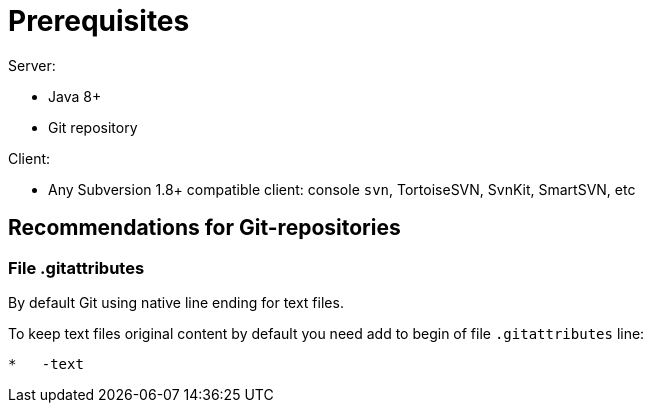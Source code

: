 [[prereq]]
= Prerequisites

Server:

 * Java 8+
 * Git repository

Client:

 * Any Subversion 1.8+ compatible client: console `svn`, TortoiseSVN, SvnKit, SmartSVN, etc

== Recommendations for Git-repositories

=== File .gitattributes

By default Git using native line ending for text files.

To keep text files original content by default you need add to begin of
file `.gitattributes` line:

----
*   -text
----
